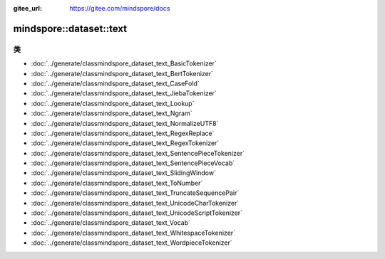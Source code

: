:gitee_url: https://gitee.com/mindspore/docs


.. _namespace_mindspore__dataset__text:

mindspore::dataset::text
==================================



类
-------


- :doc:`../generate/classmindspore_dataset_text_BasicTokenizer`
- :doc:`../generate/classmindspore_dataset_text_BertTokenizer`
- :doc:`../generate/classmindspore_dataset_text_CaseFold`
- :doc:`../generate/classmindspore_dataset_text_JiebaTokenizer`
- :doc:`../generate/classmindspore_dataset_text_Lookup`
- :doc:`../generate/classmindspore_dataset_text_Ngram`
- :doc:`../generate/classmindspore_dataset_text_NormalizeUTF8`
- :doc:`../generate/classmindspore_dataset_text_RegexReplace`
- :doc:`../generate/classmindspore_dataset_text_RegexTokenizer`
- :doc:`../generate/classmindspore_dataset_text_SentencePieceTokenizer`
- :doc:`../generate/classmindspore_dataset_text_SentencePieceVocab`
- :doc:`../generate/classmindspore_dataset_text_SlidingWindow`
- :doc:`../generate/classmindspore_dataset_text_ToNumber`
- :doc:`../generate/classmindspore_dataset_text_TruncateSequencePair`
- :doc:`../generate/classmindspore_dataset_text_UnicodeCharTokenizer`
- :doc:`../generate/classmindspore_dataset_text_UnicodeScriptTokenizer`
- :doc:`../generate/classmindspore_dataset_text_Vocab`
- :doc:`../generate/classmindspore_dataset_text_WhitespaceTokenizer`
- :doc:`../generate/classmindspore_dataset_text_WordpieceTokenizer`
